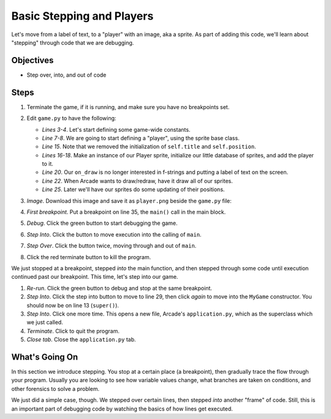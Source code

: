 ==========================
Basic Stepping and Players
==========================

Let's move from a label of text, to a "player" with an image, aka a sprite.
As part of adding this code, we'll learn about "stepping" through code
that we are debugging.

Objectives
==========

- Step over, into, and out of code

Steps
=====

#. Terminate the game, if it is running, and make sure you have no
   breakpoints set.

#. Edit ``game.py`` to have the following:

   .. literalinclude:: game.py
        :language: python
        :linenos:
        :emphasize-lines: 3-4, 7-8, 15, 16-18, 20, 22, 25

   - *Lines 3-4*. Let's start defining some game-wide constants.

   - *Line 7-8*. We are going to start defining a "player", using the
     sprite base class.

   - *Line 15*. Note that we removed the initialization of ``self.title``
     and ``self.position``.

   - *Lines 16-18*. Make an instance of our Player sprite, initialize our
     little database of sprites, and add the player to it.

   - *Line 20*. Our ``on_draw`` is no longer interested in f-strings and
     putting a label of text on the screen.

   - *Line 22*. When Arcade wants to draw/redraw, have it draw all of our
     sprites.

   - *Line 25*. Later we'll have our sprites do some updating of their
     positions.

#. *Image*. Download this image and save it as ``player.png`` beside the
   ``game.py`` file:

   .. image:: player.png
      :scale: 50%

#. *First breakpoint*. Put a breakpoint on line 35, the ``main()`` call
   in the main block.

#. *Debug*. Click the green button |debug| to start debugging the game.

#. *Step Into*. Click the |stepinto| button to move execution into the
   calling of ``main``.

#. *Step Over*. Click the |stepover| button twice, moving through and
   out of ``main``.

#. Click the red terminate button |terminate| to kill the program.

We just stopped at a breakpoint, stepped *into* the main function, and
then stepped through some code until execution continued past our
breakpoint. This time, let's step into our game.

#. *Re-run*. Click the green |debug| button to debug and stop at the
   same breakpoint.

#. *Step Into*. Click the step into |stepinto| button to move to line
   29, then click |stepinto| *again* to move into the ``MyGame``
   constructor. You should now be on line 13 (``super()``).

#. *Step Into*. Click |stepinto| one more time. This opens a new file,
   Arcade's ``application.py``, which as the superclass which we just
   called.

#. *Terminate*. Click |terminate| to quit the program.

#. *Close tab*. Close the ``application.py`` tab.

What's Going On
===============

In this section we introduce stepping. You stop at a certain place (a
breakpoint), then gradually trace the flow through your program. Usually
you are looking to see how variable values change, what branches are taken
on conditions, and other forensics to solve a problem.

We just did a simple case, though. We stepped over certain lines, then
stepped *into* another "frame" of code. Still, this is an important part
of debugging code by watching the basics of how lines get executed.

.. |rerun| image:: ../images/stop_and_rerun.png
.. |debug| image:: ../images/debug.png
.. |stepinto| image:: ../images/frames_step_into.png
.. |stepover| image:: ../images/frames_step_over.png
.. |terminate| image:: ../images/stop.gif
.. |breakpoint| image:: ../images/db_set_breakpoint.png